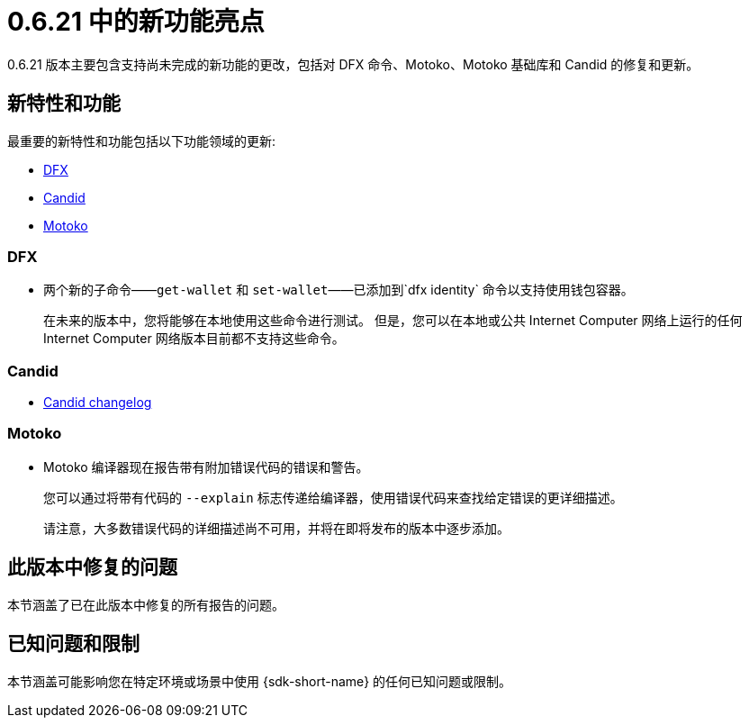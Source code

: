 = {release} 中的新功能亮点
:描述: DFINITY容器软件开发套件发行说明
:proglang: Motoko
:IC: Internet Computer
:company-id: DFINITY
:release: 0.6.21
ifdef::env-github,env-browser[:outfilesuffix:.adoc]

{release} 版本主要包含支持尚未完成的新功能的更改，包括对 DFX 命令、{proglang}、{proglang} 基础库和 Candid 的修复和更新。

== 新特性和功能

最重要的新特性和功能包括以下功能领域的更新:

* <<DFX,DFX>>
* <<Candid,Candid>>
* <<Motoko,Motoko>>

=== DFX

* 两个新的子命令——`+get-wallet+` 和 `+set-wallet+`——已添加到`+dfx identity+` 命令以支持使用钱包容器。
+
在未来的版本中，您将能够在本地使用这些命令进行测试。 但是，您可以在本地或公共 {IC} 网络上运行的任何 {IC} 网络版本目前都不支持这些命令。

=== Candid

* link:https://github.com/dfinity/candid/blob/master/Changelog.md[Candid changelog]

=== Motoko

* Motoko 编译器现在报告带有附加错误代码的错误和警告。
+
您可以通过将带有代码的 `+--explain+` 标志传递给编译器，使用错误代码来查找给定错误的更详细描述。
+
请注意，大多数错误代码的详细描述尚不可用，并将在即将发布的版本中逐步添加。


== 此版本中修复的问题

本节涵盖了已在此版本中修复的所有报告的问题。

== 已知问题和限制

本节涵盖可能影响您在特定环境或场景中使用 {sdk-short-name} 的任何已知问题或限制。
